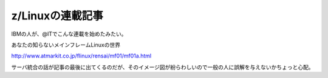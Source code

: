 z/Linuxの連載記事
=================

IBMの人が、@ITでこんな連載を始めたみたい。

あなたの知らないメインフレームLinuxの世界

http://www.atmarkit.co.jp/flinux/rensai/mf01/mf01a.html



サーバ統合の話が記事の最後に出てくるのだが、そのイメージ図が紛らわしいので一般の人に誤解を与えないかちょっと心配。






.. author:: default
.. categories:: Unix/Linux,virt.,computer
.. tags::
.. comments::
